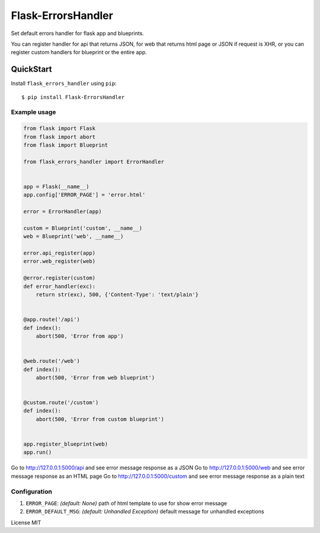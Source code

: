 Flask-ErrorsHandler
===================

Set default errors handler for flask app and blueprints.

You can register handler for api that returns JSON, for web that returns html page or JSON if request is XHR, or
you can register custom handlers for blueprint or the entire app.


QuickStart
~~~~~~~~~~

Install ``flask_errors_handler`` using ``pip``:

::

   $ pip install Flask-ErrorsHandler

.. _section-1:

Example usage
^^^^^^^^^^^^^

.. code:: python

    from flask import Flask
    from flask import abort
    from flask import Blueprint

    from flask_errors_handler import ErrorHandler


    app = Flask(__name__)
    app.config['ERROR_PAGE'] = 'error.html'

    error = ErrorHandler(app)

    custom = Blueprint('custom', __name__)
    web = Blueprint('web', __name__)

    error.api_register(app)
    error.web_register(web)

    @error.register(custom)
    def error_handler(exc):
        return str(exc), 500, {'Content-Type': 'text/plain'}


    @app.route('/api')
    def index():
        abort(500, 'Error from app')


    @web.route('/web')
    def index():
        abort(500, 'Error from web blueprint')


    @custom.route('/custom')
    def index():
        abort(500, 'Error from custom blueprint')


    app.register_blueprint(web)
    app.run()


Go to http://127.0.0.1:5000/api and see error message response as a JSON
Go to http://127.0.0.1:5000/web and see error message response as an HTML page
Go to http://127.0.0.1:5000/custom and see error message response as a plain text

.. _section-2:

Configuration
^^^^^^^^^^^^^

1. ``ERROR_PAGE``: *(default: None)* path of html template to use for show error message
2. ``ERROR_DEFAULT_MSG``: *(default: Unhandled Exception)* default message for unhandled exceptions

License MIT
